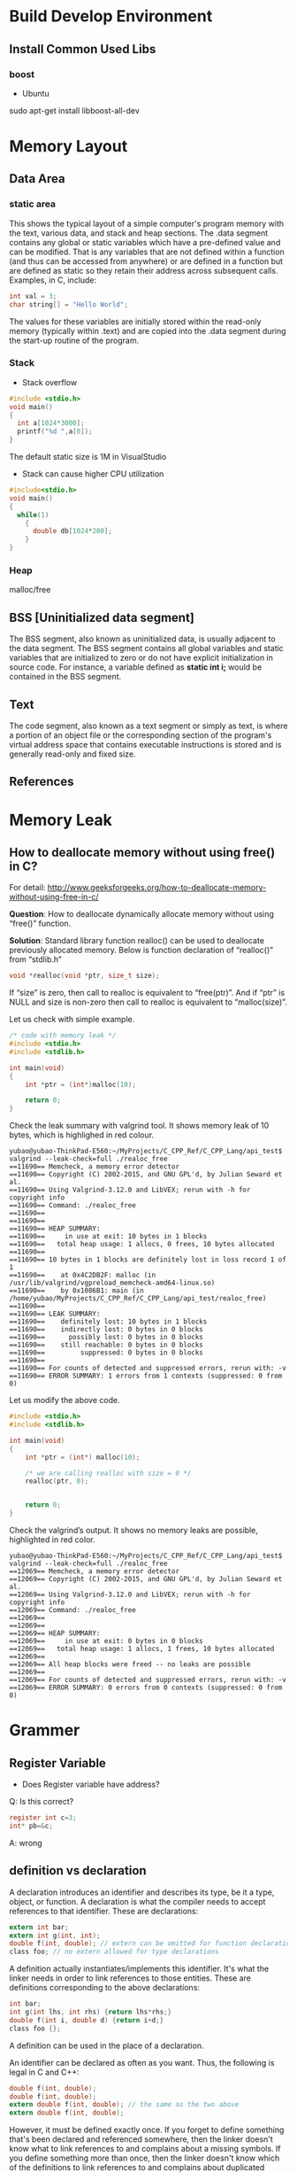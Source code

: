 * Build Develop Environment
** Install Common Used Libs
*** boost
- Ubuntu
sudo apt-get install libboost-all-dev

* Memory Layout
** Data Area
*** static area
This shows the typical layout of a simple computer's program memory with the text, various data, and stack and heap sections.
The .data segment contains any global or static variables which have a pre-defined value and can be modified. That is any variables that are not defined within a function (and thus can be accessed from anywhere) or are defined in a function but are defined as static so they retain their address across subsequent calls. Examples, in C, include:
#+BEGIN_SRC C
   int val = 3;
   char string[] = "Hello World";
#+END_SRC
The values for these variables are initially stored within the read-only memory (typically within .text) and are copied into the .data segment during the start-up routine of the program.

*** Stack
- Stack overflow
#+BEGIN_SRC C
  #include <stdio.h>
  void main()
  {
    int a[1024*3000];
    printf("%d ",a[0]);
  }
#+END_SRC
The default static size is 1M in VisualStudio
#+RESULTS:
- Stack can cause higher CPU  utilization
#+BEGIN_SRC C
  #include<stdio.h>
  void main()
  {
    while(1)
      {
        double db[1024*200];
      }
  }
#+END_SRC
*** Heap
malloc/free

** BSS [Uninitialized data segment]
The BSS segment, also known as uninitialized data, is usually adjacent to the data segment. The BSS segment contains all global variables and static variables that are initialized to zero or do not have explicit initialization in source code. For instance, a variable defined as *static int i;* would be contained in the BSS segment.
** Text
The code segment, also known as a text segment or simply as text, is where a portion of an object file or the corresponding section of the program's virtual address space that contains executable instructions is stored and is generally read-only and fixed size.
** References
[1] Memory Layout of C Programs: http://www.geeksforgeeks.org/memory-layout-of-c-program/
* Memory Leak
** How to deallocate memory without using free() in C?
For detail: http://www.geeksforgeeks.org/how-to-deallocate-memory-without-using-free-in-c/

*Question*: How to deallocate dynamically allocate memory without using “free()” function.

*Solution*: Standard library function realloc() can be used to deallocate previously allocated memory. Below is function declaration of “realloc()” from “stdlib.h”
#+BEGIN_SRC C
void *realloc(void *ptr, size_t size);
#+END_SRC

If “size” is zero, then call to realloc is equivalent to “free(ptr)”. And if “ptr” is NULL and size is non-zero then call to realloc is equivalent to “malloc(size)”.

Let us check with simple example.
#+BEGIN_SRC C
/* code with memory leak */
#include <stdio.h>
#include <stdlib.h>
 
int main(void)
{
    int *ptr = (int*)malloc(10);
 
    return 0;
}
#+END_SRC
Check the leak summary with valgrind tool. It shows memory leak of 10 bytes, which is highlighed in red colour.
#+BEGIN_SRC Shell
yubao@yubao-ThinkPad-E560:~/MyProjects/C_CPP_Ref/C_CPP_Lang/api_test$ valgrind --leak-check=full ./realoc_free 
==11690== Memcheck, a memory error detector
==11690== Copyright (C) 2002-2015, and GNU GPL'd, by Julian Seward et al.
==11690== Using Valgrind-3.12.0 and LibVEX; rerun with -h for copyright info
==11690== Command: ./realoc_free
==11690== 
==11690== 
==11690== HEAP SUMMARY:
==11690==     in use at exit: 10 bytes in 1 blocks
==11690==   total heap usage: 1 allocs, 0 frees, 10 bytes allocated
==11690== 
==11690== 10 bytes in 1 blocks are definitely lost in loss record 1 of 1
==11690==    at 0x4C2DB2F: malloc (in /usr/lib/valgrind/vgpreload_memcheck-amd64-linux.so)
==11690==    by 0x1086B1: main (in /home/yubao/MyProjects/C_CPP_Ref/C_CPP_Lang/api_test/realoc_free)
==11690== 
==11690== LEAK SUMMARY:
==11690==    definitely lost: 10 bytes in 1 blocks
==11690==    indirectly lost: 0 bytes in 0 blocks
==11690==      possibly lost: 0 bytes in 0 blocks
==11690==    still reachable: 0 bytes in 0 blocks
==11690==         suppressed: 0 bytes in 0 blocks
==11690== 
==11690== For counts of detected and suppressed errors, rerun with: -v
==11690== ERROR SUMMARY: 1 errors from 1 contexts (suppressed: 0 from 0)
#+END_SRC
Let us modify the above code.
#+BEGIN_SRC C
#include <stdio.h>
#include <stdlib.h>
 
int main(void)
{
    int *ptr = (int*) malloc(10);
 
    /* we are calling realloc with size = 0 */
    realloc(ptr, 0);
    
 
    return 0;
}
#+END_SRC
Check the valgrind’s output. It shows no memory leaks are possible, highlighted in red color.
#+BEGIN_SRC Shell
yubao@yubao-ThinkPad-E560:~/MyProjects/C_CPP_Ref/C_CPP_Lang/api_test$ valgrind --leak-check=full ./realoc_free 
==12069== Memcheck, a memory error detector
==12069== Copyright (C) 2002-2015, and GNU GPL'd, by Julian Seward et al.
==12069== Using Valgrind-3.12.0 and LibVEX; rerun with -h for copyright info
==12069== Command: ./realoc_free
==12069== 
==12069== 
==12069== HEAP SUMMARY:
==12069==     in use at exit: 0 bytes in 0 blocks
==12069==   total heap usage: 1 allocs, 1 frees, 10 bytes allocated
==12069== 
==12069== All heap blocks were freed -- no leaks are possible
==12069== 
==12069== For counts of detected and suppressed errors, rerun with: -v
==12069== ERROR SUMMARY: 0 errors from 0 contexts (suppressed: 0 from 0)
#+END_SRC
* Grammer
** Register Variable
- Does Register variable have address?
Q: Is this correct?
#+BEGIN_SRC C
     register int c=3;
     int* pb=&c;
#+END_SRC
A: wrong

** definition vs declaration 
A declaration introduces an identifier and describes its type, be it a type, object, or function. A declaration is what the compiler needs to accept references to that identifier. These are declarations:
#+BEGIN_SRC C
extern int bar;
extern int g(int, int);
double f(int, double); // extern can be omitted for function declarations
class foo; // no extern allowed for type declarations
#+END_SRC
A definition actually instantiates/implements this identifier. It's what the linker needs in order to link references to those entities. These are definitions corresponding to the above declarations:
#+BEGIN_SRC C
int bar;
int g(int lhs, int rhs) {return lhs*rhs;}
double f(int i, double d) {return i+d;}
class foo {};
#+END_SRC
A definition can be used in the place of a declaration.

An identifier can be declared as often as you want. Thus, the following is legal in C and C++:
#+BEGIN_SRC C
double f(int, double);
double f(int, double);
extern double f(int, double); // the same as the two above
extern double f(int, double);
#+END_SRC
However, it must be defined exactly once. If you forget to define something that's been declared and referenced somewhere, then the linker doesn't know what to link references to and complains about a missing symbols. If you define something more than once, then the linker doesn't know which of the definitions to link references to and complains about duplicated symbols.

** static
#+BEGIN_SRC C
#include <stdio.h>
#include <stdlib.h>
static int static_num = 30; //limited access privilage to only this file
int main()
{
	//static
	for (int i = 0; i < 10; i++)
	{
		int a = 10;
		static int b = 11; //static local variable, initialized when compile, initialize once
		a += 1;
		b += 1;
		printf("%d, %d\n", a, b);
	}

	for (int i = 0; i <= 100; i++)
	{
		static int res = 0;
		res += i;
		if(i==100)
		{
			printf("%d\n", res);
		}
	}
  return 0;
}
#+END_SRC

#+RESULTS:
| 11,  | 12 |
| 11,  | 13 |
| 11,  | 14 |
| 11,  | 15 |
| 11,  | 16 |
| 11,  | 17 |
| 11,  | 18 |
| 11,  | 19 |
| 11,  | 20 |
| 11,  | 21 |
| 5050 |    |

** DataType  
*** DataType Convertion
*** string to other datatypes
- atof : convert string to double
- atoi : convert string to integer
- atoll : convert string to long integger
- strtof : convert string to double
- strtof : convert string to float
- strtoll : convert sting to long integer
- strtoul : convert string to unsigned long integer
- strtoull : convert string to unsigned long long integer    
*** convert int to string
#+BEGIN_SRC C++ :exports both
#include <string>
#include <sstream>  
#include <iostream>
using namespace std;
int main(int argc, char *argv[])
{
  int int_val=100;
  stringstream strm;
  strm<<int_val;
  string s=strm.str();
  cout<<s<<endl;
  return 0;
}
#+END_SRC

#+RESULTS:
: 100
*** Array or subset
*** "sizeof" test
#+BEGIN_SRC C
#include <stdio.h>
int main()
{
  int intValue=5;
  int *pInt=&intValue;
  printf("sizeof int pointer: %d\n",sizeof(pInt));

  int int_array[6]={0};
  printf("sizeof int array with initialization:%d \n",sizeof(int_array));

  char charValue='A';
  char* pChar=&charValue;
  printf("sizeof char pointer: %d \n",sizeof(pChar));

  char char_arr[10]={'\0'};
  printf("sizeof char array: %d \n", sizeof(char_arr));
}
#+END_SRC

*** How to get the length of an array
#+BEGIN_SRC C :tangle get_array_length.cpp 
#include <stdio.h>
using namespace std;

int main ()
{
  int arr[]={6,1,3,5,6,8,8,10};

  int len=sizeof(arr)/sizeof(arr[0]);

  printf("array size: %d", len);

}
#+END_SRC
** Parameters in function
#+BEGIN_SRC C
  #include<stdio.h>
  #include<stdlib.h>
  int main()
  {
    //parameter sequence
    int p = 5;
    printf("%d, %d", p, ++p);
    return 0;
  }
#+END_SRC

#+RESULTS:
| 6 | 6 |

The seqence that puts parameters to stack is from right to left
** Function Pointer
Function Pointer is pointers to functions. Following is an example:
#+BEGIN_SRC C
  #include<stdio.h>
  void func(int a)
  {
    printf("Value in func is %d \n",a);
  }
  int main()
  {
    void (*func_ptr)(int)=func;
    func(10);
    func_ptr(100);
  }
#+END_SRC

#+RESULTS:
| Value | in | func | is |  10 |
| Value | in | func | is | 100 |

* 3dParty Libs
** boost
** Lexical Cast
 Use "boost" lib to Convert DataType
#+BEGIN_SRC C++ :exports_both
  #include <string>
  #include <iostream>
  #include "boost/lexical_cast.hpp"
  using boost::lexical_cast;
  using boost::bad_lexical_cast;
  using namespace std;
  int main(int argc, char *argv[])
  {
    int s=23;
    string str=lexical_cast<string>(s);
    cout<<"int to str: "<<str<<endl;

    str="Message: "+lexical_cast<string>('A')+"="+lexical_cast<string>(34.5);
    cout<<"char and float to str: "<<str<<endl;

    array<char,64> msg=lexical_cast<array<char,64>>(23);
    for (int i=0; i <2 ; i++) {
      cout<<"int to char array, msg:"<<msg[i]<<endl;  
    }


    s=lexical_cast<int>("3456");
    cout<<"int to string:"<<s<<endl;

    try {
      s=lexical_cast<int>("56.78");  // bad_lexical_cast
    } catch (bad_lexical_cast &e) {
      cout<<"Exception caught: "<<e.what()<<endl;
    }
    try{
    s=lexical_cast<int>("3456yu");//bad_lexical_cast
    }catch(bad_lexical_cast &e){
      cout<<"Exception caught: "<<e.what()<<endl;
    }
    s=lexical_cast<int>("3456yu",4);
    cout<<s<<endl;
    return 0;
  } 

#+END_SRC

#+RESULTS:
| int       | to      | str:        | 23      |       |          |        |       |       |     |    |             |    |        |
| char      | and     | float       | to      | str:  | Message: | A=34.5 |       |       |     |    |             |    |        |
| int       | to      | char        | array,  | msg:2 |          |        |       |       |     |    |             |    |        |
| int       | to      | char        | array,  | msg:3 |          |        |       |       |     |    |             |    |        |
| int       | to      | string:3456 |         |       |          |        |       |       |     |    |             |    |        |
| Exception | caught: | bad         | lexical | cast: | source   | type   | value | could | not | be | interpreted | as | target |
| Exception | caught: | bad         | lexical | cast: | source   | type   | value | could | not | be | interpreted | as | target |
| 3456      |         |             |         |       |          |        |       |       |     |    |             |    |        |

** variant
#+BEGIN_SRC C++ :exports_both
#include <vector>
#include <iostream>
#include "boost/variant.hpp"
using namespace std;
int main(int argc, char *argv[])
{
  //union
  union {int i; float f;} u;
  u.i=34;
  u.f=2.3;

  boost::variant<int,string> u1,u2;
  u1=2;
  u2="hello";
  cout<<u1<<" "<<u2<<endl;

  //u1=u1*2 error
  u1=boost::get<int>(u1)*2;

  try{
    string st=boost::get<string>(u1);  // throw exception of bad_get
  }catch(boost::bad_get &e){
    cout<<"Exception caught: "<<e.what()<<endl;
  }
  u1="good";  // u1 become a sting
  u1=32;      // u1 become a int again

  boost::variant<int,string> u3;
  cout<<u3<<endl;

  void Double(boost::variant<int,string> v);

  // using visitor
  class DoubleVisitor: public boost::static_visitor<>{
   public:
    void operator() (int& i) const {
      i+=i;
    }
    void operator() (string& str) const{
      str+=str;
    }
  };

  u1=2;
  boost::apply_visitor(DoubleVisitor(),u1);  // u1 become 4
  u2="hello";
  boost::apply_visitor(DoubleVisitor(),u2);  // u2 become "hellohello"
 
  std::vector<boost::variant<int,string>> vec;
  vec.push_back("good");
  vec.push_back(23);
  vec.push_back("bad");
  
  DoubleVisitor f;
  for(auto x: vec){
    boost::apply_visitor(f,x);
    cout<<x<<endl;
  }

  return 0;
}
#+END_SRC

#+RESULTS:
|         2 | hello   |                 |        |       |     |       |            |
| Exception | caught: | boost::bad_get: | failed | value | get | using | boost::get |
|         0 |         |                 |        |       |     |       |            |
|  goodgood |         |                 |        |       |     |       |            |
|        46 |         |                 |        |       |     |       |            |
|    badbad |         |                 |        |       |     |       |            |

** Any
#+BEGIN_SRC C++ :exports_both
#include <vector>
#include <iostream>
#include "boost/any.hpp"
using namespace std;
int main(int argc, char *argv[])
{
  boost::any x,y,z;
  x=string("hello");
  x=2.3;
  y='z';
  z=vector<int>();

  cout<<boost::any_cast<char>(y)<<endl;  // return a copy of y's data: 'z'
  cout<<boost::any_cast<double>(x)<<endl; // return a copy of x's data: 2.3
  try {
    cout<<boost::any_cast<int>(x)<<endl;  // throws bad_cast_any
  } catch (boost::bad_any_cast& e) {
    cout<<"Exception: "<<e.what()<<endl;
  }
  try {
    cout<<boost::any_cast<float>(x)<<endl;  // throws bad_any_cast  
  } catch (boost::bad_any_cast& e) {
    cout<<"Exception: "<<e.what()<<endl;
  }

  if(x.empty())
    cout<<"x is empty"<<endl;

  if(x.type()==typeid(char))
    cout<<"x is char"<<endl;
  
  /*This is the wrong use example
  boost::any_cast<vector<int>>(z).push_back(23);
  int i=boost::any_cast<vector<int>>(z).back();  // crash, becase boost::any_cast<vector<int>>(z) return a copy of variable z
  */
  int i;
  boost::any p=&i;
  int* pInt=boost::any_cast<int*>(p);  // returns a pointer
  
  vector<boost::any> m;
  m.push_back(2);
  m.push_back('a');
  m.push_back(p);
  m.push_back(boost::any());

  struct Property{
    string name;
    boost::any value;
  };
  
  vector<Property> properties;
  
  return 0;
}

#+END_SRC

#+RESULTS:
| z          |                      |        |            |       |                 |
| 2.3        |                      |        |            |       |                 |
| Exception: | boost::bad_any_cast: | failed | conversion | using | boost::any_cast |
| Exception: | boost::bad_any_cast: | failed | conversion | using | boost::any_cast |
- This is a common wrong use example
#+BEGIN_SRC C++ :exports_both
  boost::any z;
  z=vector<int>();
  boost::any_cast<vector<int>>(z).push_back(23);
  int i=boost::any_cast<vector<int>>(z).back();  // crash, becase boost::any_cast<vector<int>>(z) return a copy of variable z
#+END_SRC
** optional
#+BEGIN_SRC C++ :exports_both
#include "boost/optional.hpp"
#include "boost/variant.hpp"
#include <iostream>
#include <vector>
#include <deque>
using namespace std;

deque<char> queue;

boost::optional<char>  get_async_data(){
  if(!queue.empty())
    return boost::optional<char>(queue.back());
  else
    return boost::optional<char>();
}

int main(int argc, char *argv[])
{
  boost::variant<nullptr_t,char> v;
  boost::optional<char> op;  // op is uninitalized, no char is constructed
  op='A';                    // op contains 'A'

  op=get_async_data();
  if(!op)
    cout<<"No data is available"<<endl;
  else
  {
    cout<<"op contains: "<<op.get()<<endl;  // get() will crash if op is uninitialized
    cout<<"op contains: "<<*op<<endl;       // crash if op is uninitialized
  }

  op.reset();  // reset op uninitialized state
  cout<<op.get_value_or('z')<<endl;  // return 'z' if op is empty

  char* p =op.get_ptr();  // return null if op is empty

  //optional can store any kind of data
  struct A{string name; int value;};
  A a;
  cout<<"a's name: "<<a.name<<"a's value: "<<a.value<<endl;

  boost::optional<A> opA0;  // constructor of A is not called
  boost::optional<A> opA(a);  // a is copy constructed into opA
  cout<<opA->name<<" "<<opA->value<<endl;

  //Pointer
  boost::optional<A*> opAP(&a);
  (*opAP)->name="Bob";

  //Reference
  boost::optional<A&> opAR(a);
  opAR->name="Bob";  // this changes a.name

  //Relational Operator
  boost::optional<int> i1(1);
  boost::optional<int> i2(9);
  boost::optional<int> i3;
  if(i1<i2)
    cout<<"i2 is bigger"<<endl;  // if both are initialized, *i1<*i2, i3 is uninitialized which is samll than the initialized value
    
  return 0;
}

#+END_SRC

#+RESULTS:
| No  | data  | is     | available |   |
| z   |       |        |           |   |
| a's | name: | a's    | value:    | 1 |
| 1   |       |        |           |   |
| i2  | is    | bigger |           |   |

* Code optimization
* Hack Technology
** DLL injection
#+BEGIN_SRC C : tangle:main.c
  #include<stdio.h>
  #include<stdlib.h>
  int num=100;
  void add(int a)
  {
    num +=a; //charge money or add blood
  }
  void msg()
  {
    printf("num = %d",num);
  }
  int main()
  {
    printf("add=%p, msg=%p\n",add,msg);
    while(1)
      {
        printf("%d\n",num);
        sleep(5000);
      }

  }
#+END_SRC

#+RESULTS:
| add=0x55620798e6a0, | msg=0x55620798e6bb |
|                 100 |                    |
...
Create a "dll" to inject to main program.
#+BEGIN_SRC C :injector.dll
  #inclue<stdio.h>
  #incude<stdlib.h>
  _declspec(dllexport) void hack()
  {
    int (*p)(int)= (int(*)(int))0x55620798e6a0; //the address of "add" function
    p(10);
  }
#+END_SRC

* reference
1. [[http://boqian.weebly.com/][boqian's space]]
